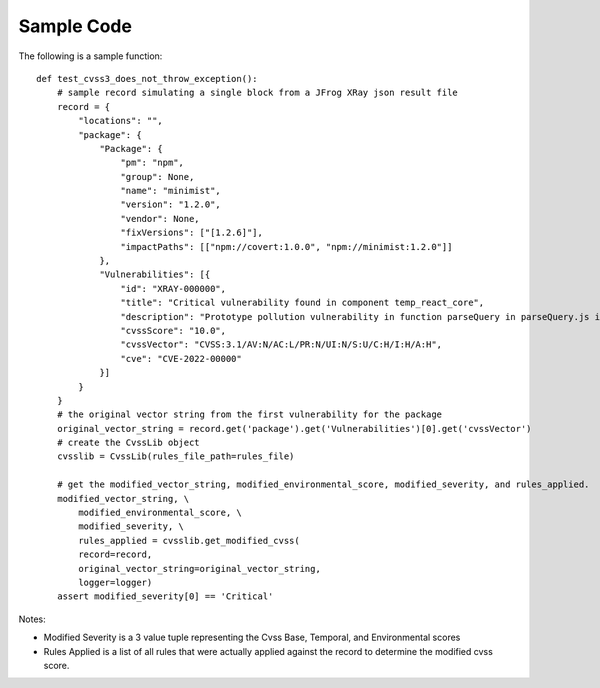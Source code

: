 ===========
Sample Code
===========
The following is a sample function::

    def test_cvss3_does_not_throw_exception():
        # sample record simulating a single block from a JFrog XRay json result file
        record = {
            "locations": "",
            "package": {
                "Package": {
                    "pm": "npm",
                    "group": None,
                    "name": "minimist",
                    "version": "1.2.0",
                    "vendor": None,
                    "fixVersions": ["[1.2.6]"],
                    "impactPaths": [["npm://covert:1.0.0", "npm://minimist:1.2.0"]]
                },
                "Vulnerabilities": [{
                    "id": "XRAY-000000",
                    "title": "Critical vulnerability found in component temp_react_core",
                    "description": "Prototype pollution vulnerability in function parseQuery in parseQuery.js in webpack loader-utils 2.0.0 via the name variable in parseQuery.js.",
                    "cvssScore": "10.0",
                    "cvssVector": "CVSS:3.1/AV:N/AC:L/PR:N/UI:N/S:U/C:H/I:H/A:H",
                    "cve": "CVE-2022-00000"
                }]
            }
        }
        # the original vector string from the first vulnerability for the package
        original_vector_string = record.get('package').get('Vulnerabilities')[0].get('cvssVector')
        # create the CvssLib object
        cvsslib = CvssLib(rules_file_path=rules_file)

        # get the modified_vector_string, modified_environmental_score, modified_severity, and rules_applied.
        modified_vector_string, \
            modified_environmental_score, \
            modified_severity, \
            rules_applied = cvsslib.get_modified_cvss(
            record=record,
            original_vector_string=original_vector_string,
            logger=logger)
        assert modified_severity[0] == 'Critical'

Notes:

- Modified Severity is a 3 value tuple representing the Cvss Base, Temporal, and Environmental scores
- Rules Applied is a list of all rules that were actually applied against the record to determine the modified cvss score.
